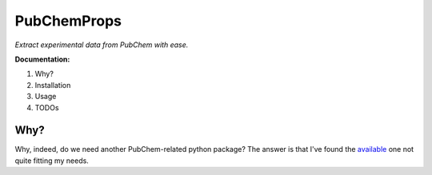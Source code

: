 ************
PubChemProps
************

*Extract experimental data from PubChem with ease.*

**Documentation:**

1. Why?
2. Installation
3. Usage
4. TODOs

Why?
----

Why, indeed, do we need another PubChem-related python package? The answer is that I've found the available_ one not quite fitting my needs.

.. _available: "https://pypi.python.org/pypi/PubChemPy/1.0.4"
